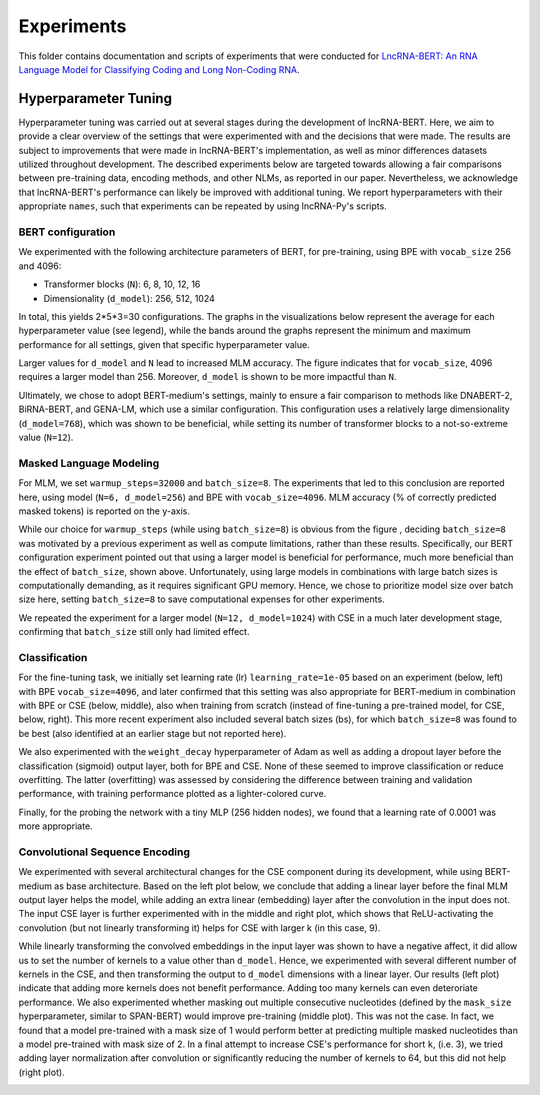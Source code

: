 .. |bert_archs| image:: figures/hyppar_tuning/bert_architectures.png
    :width: 660

.. |bpe_bs| image:: figures/hyppar_tuning/mlm_batch_sizes_bpe.png
    :width: 300

.. |cse_bs| image:: figures/hyppar_tuning/mlm_batch_sizes_cse.png
    :width: 300

.. |warmup| image:: figures/hyppar_tuning/warmup.png
    :width: 300

.. |cls_lr_bpe| image:: figures/hyppar_tuning/finetune_lr_bpe.png
    :width: 220

.. |cls_lr_new| image:: figures/hyppar_tuning/finetune_lr-bs_bpe-cse.png
    :width: 220

.. |cls_lr_scratch| image:: figures/hyppar_tuning/finetune_lr_scratch_cse.png
    :width: 220

.. |cls_wd_bpe| image:: figures/hyppar_tuning/finetune_wd_bpe.png
    :width: 300

.. |cls_wd_cse| image:: figures/hyppar_tuning/finetune_wd_cse.png
    :width: 300

.. |cls_dr_bpe| image:: figures/hyppar_tuning/finetune_dr_bpe.png
    :width: 300

.. |cls_dr_cse| image:: figures/hyppar_tuning/finetune_dr_cse.png
    :width: 300

.. |cls_lr_prb| image:: figures/hyppar_tuning/probing_lr_cse.png
    :width: 300

.. |cse_linear| image:: figures/hyppar_tuning/cse_linear.png
    :width: 220

.. |cse_lin-rel_mlm| image:: figures/hyppar_tuning/cse_linear_relu_mlm.png
    :width: 220

.. |cse_lin-rel_cls| image:: figures/hyppar_tuning/cse_linear_relu_cls.png
    :width: 220

.. |cse_kernels| image:: figures/hyppar_tuning/cse_kernels.png
    :width: 220

.. |cse_mask_sizes| image:: figures/hyppar_tuning/cse_mask_sizes.png
    :width: 220

.. |cse_tryouts| image:: figures/hyppar_tuning/cse_tryouts.png
    :width: 220

.. |graph_abstr| image:: figures/graphical_abstract.jpg
    :width: 100%

Experiments
===========
This folder contains documentation and scripts of experiments that were conducted for `LncRNA-BERT: An RNA Language Model for Classifying Coding and Long Non-Coding RNA <todo.com>`_.

.. experiments start

|graph_abstr|

.. Final lncRNA-BERT Models
.. ------------------------
.. TODO

.. Encoding Methods
.. ----------------
.. TODO

.. Pre-Training
.. ------------
.. TODO

.. Data Preprocessing
.. ------------------
.. TODO

Hyperparameter Tuning
---------------------
Hyperparameter tuning was carried out at several stages during the development of lncRNA-BERT. 
Here, we aim to provide a clear overview of the settings that were experimented with and the decisions that were made. 
The results are subject to improvements that were made in lncRNA-BERT's implementation, as well as minor differences datasets utilized throughout development.
The described experiments below are targeted towards allowing a fair comparisons between pre-training data, encoding methods, and other NLMs, as reported in our paper.
Nevertheless, we acknowledge that lncRNA-BERT's performance can likely be improved with additional tuning. 
We report hyperparameters with their appropriate ``names``, such that experiments can be repeated by using lncRNA-Py's scripts.

BERT configuration
^^^^^^^^^^^^^^^^^^
We experimented with the following architecture parameters of BERT, for pre-training, using BPE with ``vocab_size`` 256 and 4096:

- Transformer blocks (``N``): 6, 8, 10, 12, 16
- Dimensionality (``d_model``): 256, 512, 1024 

In total, this yields 2*5*3=30 configurations. The graphs in the visualizations below represent the average for each hyperparameter value (see legend), while the bands around the graphs represent the minimum and maximum performance for all settings, given that specific hyperparameter value. 

|bert_archs|

Larger values for ``d_model`` and ``N`` lead to increased MLM accuracy.
The figure indicates that for ``vocab_size``, 4096 requires a larger model than 256. 
Moreover, ``d_model`` is shown to be more impactful than ``N``.

Ultimately, we chose to adopt BERT-medium's settings, mainly to ensure a fair comparison to methods like DNABERT-2, BiRNA-BERT, and GENA-LM, which use a similar configuration.
This configuration uses a relatively large dimensionality (``d_model=768``), which was shown to be beneficial, while setting its number of transformer blocks to a not-so-extreme value (``N=12``).

Masked Language Modeling
^^^^^^^^^^^^^^^^^^^^^^^^
For MLM, we set ``warmup_steps=32000`` and ``batch_size=8``. The experiments that led to this conclusion are reported here, using model (``N=6, d_model=256``) and BPE with ``vocab_size=4096``.
MLM accuracy (% of correctly predicted masked tokens) is reported on the y-axis.

|warmup| |bpe_bs|

While our choice for ``warmup_steps`` (while using ``batch_size=8``) is obvious from the figure , deciding ``batch_size=8`` was motivated by a previous experiment as well as compute limitations, rather than these results. 
Specifically, our BERT configuration experiment pointed out that using a larger model is beneficial for performance, much more beneficial than the effect of ``batch_size``, shown above.
Unfortunately, using large models in combinations with large batch sizes is computationally demanding, as it requires significant GPU memory.
Hence, we chose to prioritize model size over batch size here, setting ``batch_size=8`` to save computational expenses for other experiments.

We repeated the experiment for a larger model (``N=12, d_model=1024``) with CSE in a much later development stage, confirming that ``batch_size`` still only had limited effect.
|cse_bs|

Classification
^^^^^^^^^^^^^^
For the fine-tuning task, we initially set learning rate (lr) ``learning_rate=1e-05`` based on an experiment (below, left) with BPE ``vocab_size=4096``, and later confirmed that this setting was also
appropriate for BERT-medium in combination with BPE or CSE (below, middle), also when training from scratch (instead of fine-tuning a pre-trained model, for CSE, below, right). 
This more recent experiment also included several batch sizes (bs), for which ``batch_size=8`` was found to be best (also identified at an earlier stage but not reported here).

|cls_lr_bpe| |cls_lr_new| |cls_lr_scratch| 

We also experimented with the ``weight_decay`` hyperparameter of Adam as well as adding a dropout layer before the classification (sigmoid) output layer, both for BPE and CSE.
None of these seemed to improve classification or reduce overfitting. The latter (overfitting) was assessed by considering the difference between training and validation performance, with training performance plotted as a lighter-colored curve. 

|cls_wd_bpe| |cls_wd_cse|
|cls_dr_bpe| |cls_dr_cse| 

Finally, for the probing the network with a tiny MLP (256 hidden nodes), we found that a learning rate of 0.0001 was more appropriate.

|cls_lr_prb|

Convolutional Sequence Encoding
^^^^^^^^^^^^^^^^^^^^^^^^^^^^^^^
We experimented with several architectural changes for the CSE component during its development, while using BERT-medium as base architecture. 
Based on the left plot below, we conclude that adding a linear layer before the final MLM output layer helps the model, while adding an extra linear (embedding) layer after the convolution in the input does not.
The input CSE layer is further experimented with in the middle and right plot, which shows that ReLU-activating the convolution (but not linearly transforming it) helps for CSE with larger k (in this case, 9).

|cse_linear| |cse_lin-rel_mlm| |cse_lin-rel_cls| 

While linearly transforming the convolved embeddings in the input layer was shown to have a negative affect, it did allow us to set the number of kernels to a value other than ``d_model``. 
Hence, we experimented with several different number of kernels in the CSE, and then transforming the output to ``d_model`` dimensions with a linear layer. 
Our results (left plot) indicate that adding more kernels does not benefit performance. Adding too many kernels can even deteroriate performance. 
We also experimented whether masking out multiple consecutive nucleotides (defined by the ``mask_size`` hyperparameter, similar to SPAN-BERT) would improve pre-training (middle plot). This was not the case. In fact, we found that a model pre-trained with a mask size of 1 would perform better at predicting multiple masked nucleotides than a model pre-trained with mask size of 2.
In a final attempt to increase CSE's performance for short ``k``, (i.e. 3), we tried adding layer normalization after convolution or significantly reducing the number of kernels to 64, but this did not help (right plot).

|cse_kernels| |cse_mask_sizes| |cse_tryouts|